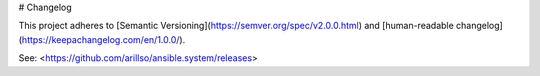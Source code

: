 # Changelog

This project adheres to [Semantic Versioning](https://semver.org/spec/v2.0.0.html)
and [human-readable changelog](https://keepachangelog.com/en/1.0.0/).

See: <https://github.com/arillso/ansible.system/releases>
